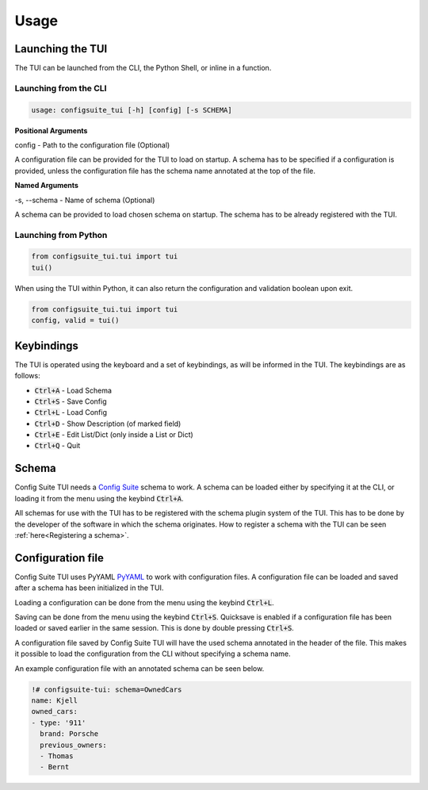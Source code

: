 Usage
=====
Launching the TUI
-----------------
The TUI can be launched from the CLI, the Python Shell, or inline in a function.

Launching from the CLI
^^^^^^^^^^^^^^^^^^^^^^
.. code-block:: RST

    usage: configsuite_tui [-h] [config] [-s SCHEMA]

**Positional Arguments**

config - Path to the configuration file (Optional)

A configuration file can be provided for the TUI to load on startup.
A schema has to be specified if a configuration is provided, unless the configuration 
file has the schema name annotated at the top of the file.

**Named Arguments**

-s, --schema - Name of schema (Optional)

A schema can be provided to load chosen schema on startup. 
The schema has to be already registered with the TUI.

Launching from Python
^^^^^^^^^^^^^^^^^^^^^
.. code-block:: python

    from configsuite_tui.tui import tui
    tui()

When using the TUI within Python, it can also return the configuration and validation boolean upon exit.

.. code-block:: python

    from configsuite_tui.tui import tui
    config, valid = tui()

Keybindings
-----------
The TUI is operated using the keyboard and a set of keybindings, as will be informed in the TUI.
The keybindings are as follows:

-   :code:`Ctrl+A` - Load Schema
-   :code:`Ctrl+S` - Save Config
-   :code:`Ctrl+L` - Load Config
-   :code:`Ctrl+D` - Show Description (of marked field)
-   :code:`Ctrl+E` - Edit List/Dict (only inside a List or Dict)
-   :code:`Ctrl+Q` - Quit

Schema
------
Config Suite TUI needs a `Config Suite <https://github.com/equinor/configsuite>`_ schema to work.
A schema can be loaded either by specifying it at the CLI, or loading it from the menu using the keybind :code:`Ctrl+A`.

All schemas for use with the TUI has to be registered with the schema plugin system of the TUI.
This has to be done by the developer of the software in which the schema originates.
How to register a schema with the TUI can be seen :ref:`here<Registering a schema>`.

Configuration file
------------------
Config Suite TUI uses PyYAML `PyYAML <https://pyyaml.org/>`_ to work with configuration files. 
A configuration file can be loaded and saved after a schema has been initialized in the TUI.

Loading a configuration can be done from the menu using the keybind :code:`Ctrl+L`. 

Saving can be done from the menu using the keybind :code:`Ctrl+S`.
Quicksave is enabled if a configuration file has been loaded or saved earlier in the same session. 
This is done by double pressing :code:`Ctrl+S`.

A configuration file saved by Config Suite TUI will have the used schema annotated in the header of the file. 
This makes it possible to load the configuration from the CLI without specifying a schema name.

An example configuration file with an annotated schema can be seen below.


.. code-block:: yaml

    !# configsuite-tui: schema=OwnedCars
    name: Kjell
    owned_cars:
    - type: '911'
      brand: Porsche
      previous_owners:
      - Thomas
      - Bernt

